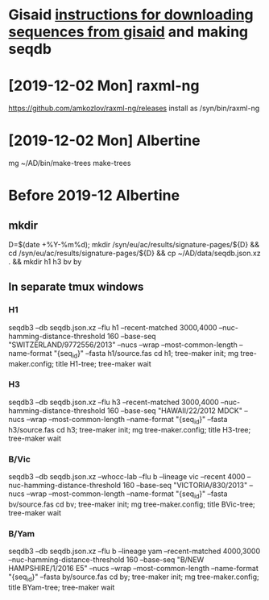 # Time-stamp: <2019-12-02 13:01:09 eu>
* Gisaid [[file:~/AD/sources/acmacs-whocc/doc/gisaid.org][instructions for downloading sequences from gisaid]] and making seqdb
* [2019-12-02 Mon] raxml-ng
https://github.com/amkozlov/raxml-ng/releases
install as /syn/bin/raxml-ng

* [2019-12-02 Mon] Albertine
mg ~/AD/bin/make-trees
make-trees


* Before 2019-12 Albertine
** mkdir
D=$(date +%Y-%m%d); mkdir /syn/eu/ac/results/signature-pages/${D} && cd /syn/eu/ac/results/signature-pages/${D} && cp ~/AD/data/seqdb.json.xz . && mkdir h1 h3 bv by

** In separate tmux windows
*** H1
seqdb3 --db seqdb.json.xz --flu h1 --recent-matched 3000,4000 --nuc-hamming-distance-threshold 160 --base-seq "SWITZERLAND/9772556/2013" --nucs --wrap --most-common-length --name-format "{seq_id}" --fasta h1/source.fas
cd h1; tree-maker init; mg tree-maker.config; title H1-tree; tree-maker wait

*** H3
seqdb3 --db seqdb.json.xz --flu h3 --recent-matched 3000,4000 --nuc-hamming-distance-threshold 160 --base-seq "HAWAII/22/2012 MDCK" --nucs --wrap --most-common-length --name-format "{seq_id}" --fasta h3/source.fas
cd h3; tree-maker init; mg tree-maker.config; title H3-tree; tree-maker wait

*** B/Vic
seqdb3 --db seqdb.json.xz --whocc-lab --flu b --lineage vic --recent 4000 --nuc-hamming-distance-threshold 160 --base-seq "VICTORIA/830/2013" --nucs --wrap --most-common-length --name-format "{seq_id}" --fasta bv/source.fas
cd bv; tree-maker init; mg tree-maker.config; title BVic-tree; tree-maker wait

*** B/Yam
seqdb3 --db seqdb.json.xz --flu b --lineage yam --recent-matched 4000,3000 --nuc-hamming-distance-threshold 160 --base-seq "B/NEW HAMPSHIRE/1/2016 E5" --nucs --wrap --most-common-length --name-format "{seq_id}" --fasta by/source.fas
cd by; tree-maker init; mg tree-maker.config; title BYam-tree; tree-maker wait


* COMMENT local vars ======================================================================
:PROPERTIES:
:VISIBILITY: folded
:END:
#+STARTUP: showall indent
Local Variables:
eval: (auto-fill-mode 0)
eval: (add-hook 'before-save-hook 'time-stamp)
End:
